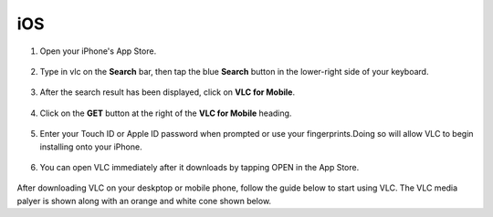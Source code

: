 .. _ios:

***
iOS
***

1. Open your iPhone's App Store.

.. figure::  /images/ios/playstore.PNG
   :align:   center
   :width: 30%

2. Type in vlc on the **Search** bar, then tap the blue **Search** button in the lower-right side of your keyboard.

.. figure::  /images/ios/search.PNG
   :align:   center
   :width: 30%

3. After the search result has been displayed, click on **VLC for Mobile**.

.. figure::  /images/ios/search_result.PNG
   :align:   center
   :width: 30%

4. Click on the **GET** button at the right of the **VLC for Mobile** heading.

.. figure::  /images/ios/download_vlc.PNG
   :align:   center
   :width: 30%

5. Enter your Touch ID or Apple ID password when prompted or use your fingerprints.Doing so will allow VLC to begin installing onto your iPhone. 

.. figure::  /images/ios/approve_download.PNG
   :align:   center
   :width: 30%

6. You can open VLC immediately after it downloads by tapping OPEN in the App Store.

.. figure::  /images/ios/open_from_playstore.jpeg
   :align:   center
   :width: 50%


After downloading VLC on your deskptop or mobile phone, follow the guide below to start using VLC. The VLC media palyer is shown along with an orange and white cone shown below.

.. tabs::

   .. tab:: Start VLC 
        
        Open your phone, click on the cone icon and enjoy using the VLC Media Player. 

   .. tab:: Stop VLC
        
        There are three ways to quit VLC:

        * Right click the **VLC icon** in the tray and select Quit (Alt-F4).
        * Click the **Close** button in the main interface of the application.
        * In the Media menu, select **Quit (Ctrl-Q)**.